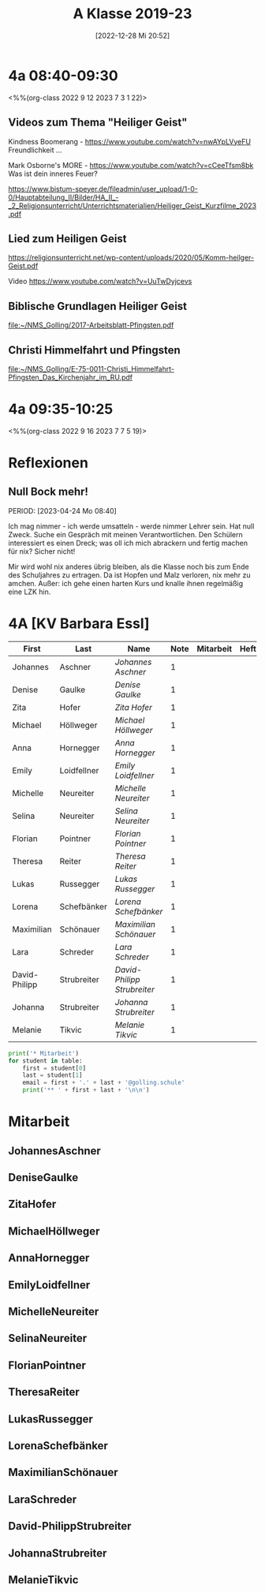 #+title:      A Klasse 2019-23
#+date:       [2022-12-28 Mi 20:52]
#+filetags:   :4a:Project:
#+identifier: 20221228T205258
#+CATEGORY: golling

* 4a 08:40-09:30
<%%(org-class 2022 9 12 2023 7 3 1 22)>

** Videos zum Thema "Heiliger Geist"

Kindness Boomerang - [[https://www.youtube.com/watch?v=nwAYpLVyeFU]]
Freundlichkeit ...

Mark Osborne's MORE - [[https://www.youtube.com/watch?v=cCeeTfsm8bk]]
Was ist dein inneres Feuer?

[[https://www.bistum-speyer.de/fileadmin/user_upload/1-0-0/Hauptabteilung_II/Bilder/HA_II_-_2_Religionsunterricht/Unterrichtsmaterialien/Heiliger_Geist_Kurzfilme_2023.pdf]]

** Lied zum Heiligen Geist
[[https://religionsunterricht.net/wp-content/uploads/2020/05/Komm-heilger-Geist.pdf]]

Video
[[https://www.youtube.com/watch?v=UuTwDyjcevs]]

** Biblische Grundlagen Heiliger Geist
[[file:~/NMS_Golling/2017-Arbeitsblatt-Pfingsten.pdf]]

** Christi Himmelfahrt und Pfingsten
[[file:~/NMS_Golling/E-75-0011-Christi_Himmelfahrt-Pfingsten_Das_Kirchenjahr_im_RU.pdf]]


* 4a 09:35-10:25
<%%(org-class 2022 9 16 2023 7 7 5 19)>



* Reflexionen
 
** Null Bock mehr!
PERIOD: [2023-04-24 Mo 08:40]

Ich mag nimmer - ich werde umsatteln - werde nimmer Lehrer sein. Hat null Zweck. Suche ein Gespräch mit meinen Verantwortlichen. Den Schülern interessiert es einen Dreck; was oll ich mich abrackern und fertig machen für nix? Sicher nicht!

Mir wird wohl nix anderes übrig bleiben, als die Klasse noch bis zum Ende des Schuljahres zu ertragen. Da ist Hopfen und Malz verloren, nix mehr zu amchen. Außer: ich gehe einen harten Kurs und knalle ihnen regelmäßig eine LZK hin.

* 4A [KV Barbara Essl]

#+Name: 2021-students
| First         | Last        | Name                      | Note | Mitarbeit | Heft | LZK |
|---------------+-------------+---------------------------+------+-----------+------+-----|
| Johannes      | Aschner     | [[JohannesAschner][Johannes Aschner]]          |    1 |           |      |     |
| Denise        | Gaulke      | [[DeniseGaulke][Denise Gaulke]]             |    1 |           |      |     |
| Zita          | Hofer       | [[ZitaHofer][Zita Hofer]]                |    1 |           |      |     |
| Michael       | Höllweger   | [[MichaelHöllweger][Michael Höllweger]]         |    1 |           |      |     |
| Anna          | Hornegger   | [[AnnaHornegger][Anna Hornegger]]            |    1 |           |      |     |
| Emily         | Loidfellner | [[EmilyLoidfellner][Emily Loidfellner]]         |    1 |           |      |     |
| Michelle      | Neureiter   | [[MichelleNeureiter][Michelle Neureiter]]        |    1 |           |      |     |
| Selina        | Neureiter   | [[SelinaNeureiter][Selina Neureiter]]          |    1 |           |      |     |
| Florian       | Pointner    | [[FlorianPointner][Florian Pointner]]          |    1 |           |      |     |
| Theresa       | Reiter      | [[TheresaReiter][Theresa Reiter]]            |    1 |           |      |     |
| Lukas         | Russegger   | [[LukasRussegger][Lukas Russegger]]           |    1 |           |      |     |
| Lorena        | Schefbänker | [[LorenaSchefbänker][Lorena Schefbänker]]        |    1 |           |      |     |
| Maximilian    | Schönauer   | [[MaximilianSchönauer][Maximilian Schönauer]]      |    1 |           |      |     |
| Lara          | Schreder    | [[LaraSchreder][Lara Schreder]]             |    1 |           |      |     |
| David-Philipp | Strubreiter | [[David-PhilippStrubreiter][David-Philipp Strubreiter]] |    1 |           |      |     |
| Johanna       | Strubreiter | [[JohannaStrubreiter][Johanna Strubreiter]]       |    1 |           |      |     |
| Melanie       | Tikvic      | [[MelanieTikvic][Melanie Tikvic]]            |    1 |           |      |     |
|---------------+-------------+---------------------------+------+-----------+------+-----|
#+TBLFM: $4=vmean($5..$>)
#+TBLFM: $3='(concat "[[" $1 $2 "][" $1 " " $2 "]]")
#+TBLFM: $4='(identity remote(2021-22-Mitarbeit,@@#$4))

#+BEGIN_SRC python :var table=2021-students :results output raw
print('* Mitarbeit')
for student in table:
    first = student[0]
    last = student[1]
    email = first + '.' + last + '@golling.schule'
    print('** ' + first + last + '\n\n')
#+END_SRC

#+RESULTS:
* Mitarbeit
** JohannesAschner


** DeniseGaulke


** ZitaHofer


** MichaelHöllweger


** AnnaHornegger


** EmilyLoidfellner


** MichelleNeureiter


** SelinaNeureiter


** FlorianPointner


** TheresaReiter


** LukasRussegger


** LorenaSchefbänker


** MaximilianSchönauer


** LaraSchreder


** David-PhilippStrubreiter


** JohannaStrubreiter


** MelanieTikvic


